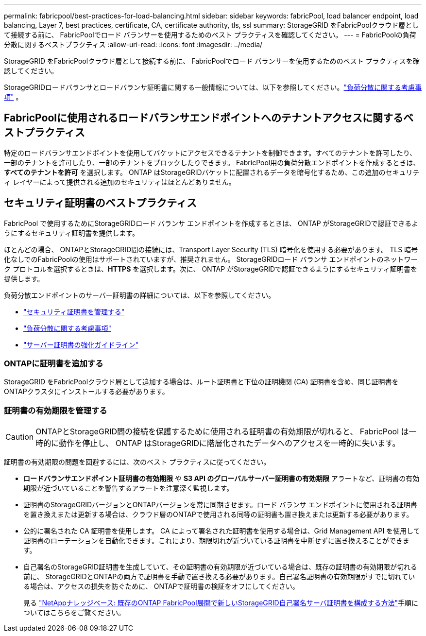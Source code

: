 ---
permalink: fabricpool/best-practices-for-load-balancing.html 
sidebar: sidebar 
keywords: fabricPool, load balancer endpoint, load balancing, Layer 7, best practices, certificate, CA, certificate authority, tls, ssl 
summary: StorageGRID をFabricPoolクラウド層として接続する前に、 FabricPoolでロード バランサーを使用するためのベスト プラクティスを確認してください。 
---
= FabricPoolの負荷分散に関するベストプラクティス
:allow-uri-read: 
:icons: font
:imagesdir: ../media/


[role="lead"]
StorageGRID をFabricPoolクラウド層として接続する前に、 FabricPoolでロード バランサーを使用するためのベスト プラクティスを確認してください。

StorageGRIDロードバランサとロードバランサ証明書に関する一般情報については、以下を参照してください。link:../admin/managing-load-balancing.html["負荷分散に関する考慮事項"] 。



== FabricPoolに使用されるロードバランサエンドポイントへのテナントアクセスに関するベストプラクティス

特定のロードバランサエンドポイントを使用してバケットにアクセスできるテナントを制御できます。すべてのテナントを許可したり、一部のテナントを許可したり、一部のテナントをブロックしたりできます。  FabricPool用の負荷分散エンドポイントを作成するときは、*すべてのテナントを許可* を選択します。  ONTAP はStorageGRIDバケットに配置されるデータを暗号化するため、この追加のセキュリティ レイヤーによって提供される追加のセキュリティはほとんどありません。



== セキュリティ証明書のベストプラクティス

FabricPool で使用するためにStorageGRIDロード バランサ エンドポイントを作成するときは、 ONTAP がStorageGRIDで認証できるようにするセキュリティ証明書を提供します。

ほとんどの場合、 ONTAPとStorageGRID間の接続には、Transport Layer Security (TLS) 暗号化を使用する必要があります。  TLS 暗号化なしでのFabricPoolの使用はサポートされていますが、推奨されません。 StorageGRIDロード バランサ エンドポイントのネットワーク プロトコルを選択するときは、*HTTPS* を選択します。次に、 ONTAP がStorageGRIDで認証できるようにするセキュリティ証明書を提供します。

負荷分散エンドポイントのサーバー証明書の詳細については、以下を参照してください。

* link:../admin/using-storagegrid-security-certificates.html["セキュリティ証明書を管理する"]
* link:../admin/managing-load-balancing.html["負荷分散に関する考慮事項"]
* link:../harden/hardening-guideline-for-server-certificates.html["サーバー証明書の強化ガイドライン"]




=== ONTAPに証明書を追加する

StorageGRID をFabricPoolクラウド層として追加する場合は、ルート証明書と下位の証明機関 (CA) 証明書を含め、同じ証明書をONTAPクラスタにインストールする必要があります。



=== 証明書の有効期限を管理する


CAUTION: ONTAPとStorageGRID間の接続を保護するために使用される証明書の有効期限が切れると、 FabricPool は一時的に動作を停止し、 ONTAP はStorageGRIDに階層化されたデータへのアクセスを一時的に失います。

証明書の有効期限の問題を回避するには、次のベスト プラクティスに従ってください。

* *ロードバランサエンドポイント証明書の有効期限* や *S3 API のグローバルサーバー証明書の有効期限* アラートなど、証明書の有効期限が近づいていることを警告するアラートを注意深く監視します。
* 証明書のStorageGRIDバージョンとONTAPバージョンを常に同期させます。ロード バランサ エンドポイントに使用される証明書を置き換えまたは更新する場合は、クラウド層のONTAPで使用される同等の証明書も置き換えまたは更新する必要があります。
* 公的に署名された CA 証明書を使用します。 CA によって署名された証明書を使用する場合は、Grid Management API を使用して証明書のローテーションを自動化できます。これにより、期限切れが近づいている証明書を中断せずに置き換えることができます。
* 自己署名のStorageGRID証明書を生成していて、その証明書の有効期限が近づいている場合は、既存の証明書の有効期限が切れる前に、 StorageGRIDとONTAPの両方で証明書を手動で置き換える必要があります。自己署名証明書の有効期限がすでに切れている場合は、アクセスの損失を防ぐために、 ONTAPで証明書の検証をオフにしてください。
+
見る https://kb.netapp.com/Advice_and_Troubleshooting/Hybrid_Cloud_Infrastructure/StorageGRID/How_to_configure_a_new_StorageGRID_self-signed_server_certificate_on_an_existing_ONTAP_FabricPool_deployment["NetAppナレッジベース: 既存のONTAP FabricPool展開で新しいStorageGRID自己署名サーバ証明書を構成する方法"^]手順についてはこちらをご覧ください。


